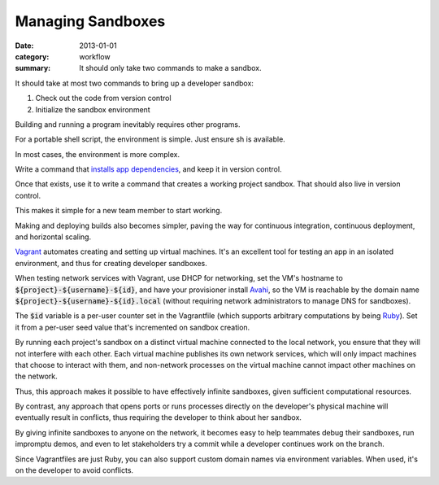 Managing Sandboxes
==================

:date: 2013-01-01
:category: workflow
:summary: It should only take two commands to make a sandbox.


It should take at most two commands to bring up a developer sandbox:

1. Check out the code from version control
2. Initialize the sandbox environment

Building and running a program inevitably requires other programs.

For a portable shell script, the environment is simple. Just ensure sh is
available.

In most cases, the environment is more complex.

Write a command that `installs app dependencies
<http://12factor.net/dependencies>`__, and keep it in version control.

Once that exists, use it to write a command that creates a working project
sandbox. That should also live in version control.

This makes it simple for a new team member to start working.

Making and deploying builds also becomes simpler, paving the way for continuous
integration, continuous deployment, and horizontal scaling.

`Vagrant <https://www.vagrantup.com/>`__ automates creating and setting up
virtual machines. It's an excellent tool for testing an app in an isolated
environment, and thus for creating developer sandboxes.

.. TODO Address accessing sandboxes from devices that don't support mDNS. A
   local development DNS server is the obvious approach for that, but I haven't
   found one that works well yet (or even usably, really).

When testing network services with Vagrant, use DHCP for networking, set the
VM's hostname to :code:`${project}-${username}-${id}`, and have your
provisioner install `Avahi <http://avahi.org/>`__, so the VM is reachable by
the domain name :code:`${project}-${username}-${id}.local` (without requiring
network administrators to manage DNS for sandboxes).

The :code:`$id` variable is a per-user counter set in the Vagrantfile (which
supports arbitrary computations by being `Ruby <https://www.ruby-lang.org>`__).
Set it from a per-user seed value that's incremented on sandbox creation.

By running each project's sandbox on a distinct virtual machine connected to
the local network, you ensure that they will not interfere with each other.
Each virtual machine publishes its own network services, which will only impact
machines that choose to interact with them, and non-network processes on the
virtual machine cannot impact other machines on the network.

Thus, this approach makes it possible to have effectively infinite sandboxes,
given sufficient computational resources.

By contrast, any approach that opens ports or runs processes directly on the
developer's physical machine will eventually result in conflicts, thus
requiring the developer to think about her sandbox.

By giving infinite sandboxes to anyone on the network, it becomes easy to help
teammates debug their sandboxes, run impromptu demos, and even to let
stakeholders try a commit while a developer continues work on the branch.

Since Vagrantfiles are just Ruby, you can also support custom domain names via
environment variables. When used, it's on the developer to avoid conflicts.
